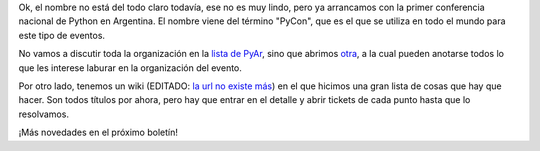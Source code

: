 .. title: Largamos PyConAr 2009
.. date: 2008-12-04 12:18:19
.. tags: conferencia, PyCon

Ok, el nombre no está del todo claro todavía, ese no es muy lindo, pero ya arrancamos con la primer conferencia nacional de Python en Argentina. El nombre viene del término "PyCon", que es el que se utiliza en todo el mundo para este tipo de eventos.

No vamos a discutir toda la organización en la `lista de PyAr <https://www.python.org.ar/lista/>`_, sino que abrimos `otra <https://listas.usla.org.ar/cgi-bin/mailman/listinfo/pyconar-admin>`_, a la cual pueden anotarse todos lo que les interese laburar en la organización del evento.

Por otro lado, tenemos un wiki (EDITADO: `la url no existe más <http://trac.usla.org.ar/proyectos/pycon-ar>`_) en el que hicimos una gran lista de cosas que hay que hacer. Son todos títulos por ahora, pero hay que entrar en el detalle y abrir tickets de cada punto hasta que lo resolvamos.

¡Más novedades en el próximo boletín!

